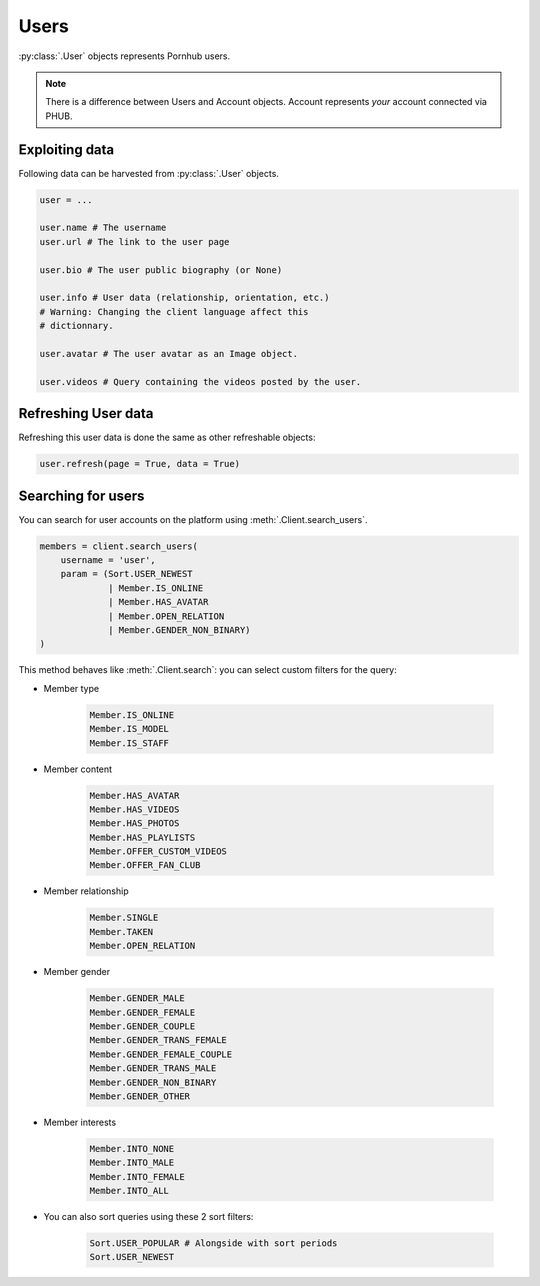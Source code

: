 Users
=====

:py:class:`.User` objects represents Pornhub users.

.. note:: There is a difference between Users and
    Account objects. Account represents *your*
    account connected via PHUB. 

Exploiting data
---------------

Following data can be harvested from :py:class:`.User`
objects.

.. code-block:: python

    user = ...

    user.name # The username
    user.url # The link to the user page

    user.bio # The user public biography (or None)

    user.info # User data (relationship, orientation, etc.)
    # Warning: Changing the client language affect this
    # dictionnary.

    user.avatar # The user avatar as an Image object.

    user.videos # Query containing the videos posted by the user.

Refreshing User data
--------------------

Refreshing this user data is done the same as other
refreshable objects:

.. code-block:: python

    user.refresh(page = True, data = True)

Searching for users
-------------------

You can search for user accounts on the platform using :meth:`.Client.search_users`.

.. code-block:: python

    members = client.search_users(
        username = 'user',
        param = (Sort.USER_NEWEST
                 | Member.IS_ONLINE
                 | Member.HAS_AVATAR
                 | Member.OPEN_RELATION
                 | Member.GENDER_NON_BINARY)
    )

This method behaves like :meth:`.Client.search`: you can select custom filters for the
query:

- Member type 

    .. code-block:: python

        Member.IS_ONLINE
        Member.IS_MODEL
        Member.IS_STAFF

- Member content

    .. code-block:: python

        Member.HAS_AVATAR
        Member.HAS_VIDEOS
        Member.HAS_PHOTOS
        Member.HAS_PLAYLISTS
        Member.OFFER_CUSTOM_VIDEOS
        Member.OFFER_FAN_CLUB

- Member relationship

    .. code-block:: python

        Member.SINGLE
        Member.TAKEN
        Member.OPEN_RELATION

- Member gender

    .. code-block:: python

        Member.GENDER_MALE
        Member.GENDER_FEMALE
        Member.GENDER_COUPLE
        Member.GENDER_TRANS_FEMALE
        Member.GENDER_FEMALE_COUPLE
        Member.GENDER_TRANS_MALE
        Member.GENDER_NON_BINARY
        Member.GENDER_OTHER

- Member interests

    .. code-block:: python

        Member.INTO_NONE
        Member.INTO_MALE
        Member.INTO_FEMALE
        Member.INTO_ALL

- You can also sort queries using these 2 sort filters:

    .. code-block:: python
        
        Sort.USER_POPULAR # Alongside with sort periods
        Sort.USER_NEWEST
